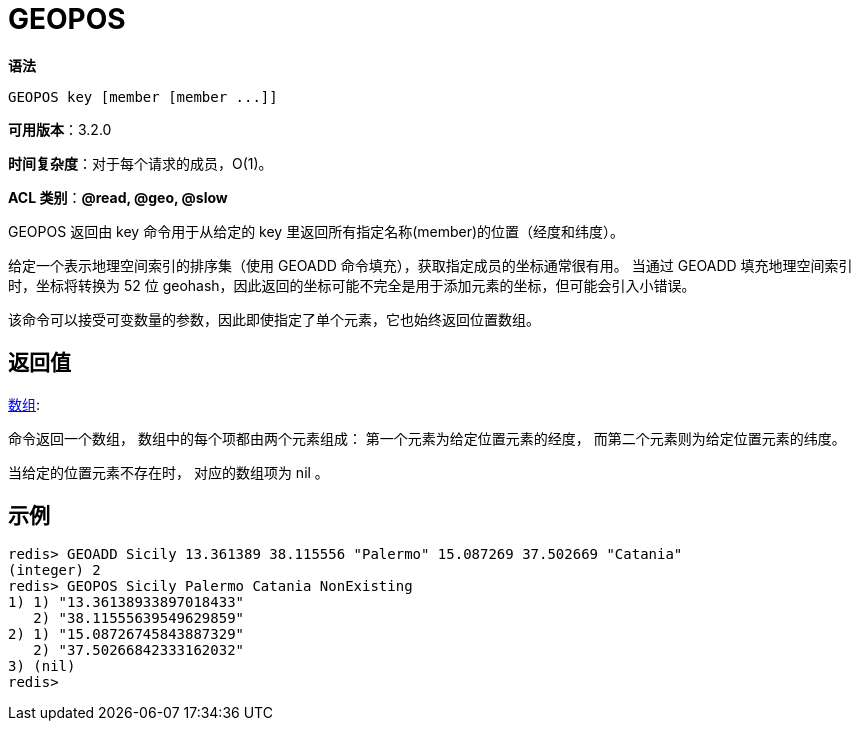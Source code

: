 = GEOPOS

**语法**

[source,text]
----
GEOPOS key [member [member ...]]
----

**可用版本**：3.2.0

**时间复杂度**：对于每个请求的成员，O(1)。

**ACL 类别**：**@read, @geo, @slow**

GEOPOS 返回由 key 命令用于从给定的 key 里返回所有指定名称(member)的位置（经度和纬度）。

给定一个表示地理空间索引的排序集（使用 GEOADD 命令填充），获取指定成员的坐标通常很有用。 当通过 GEOADD 填充地理空间索引时，坐标将转换为 52 位 geohash，因此返回的坐标可能不完全是用于添加元素的坐标，但可能会引入小错误。

该命令可以接受可变数量的参数，因此即使指定了单个元素，它也始终返回位置数组。

== 返回值

https://redis.io/docs/reference/protocol-spec/#resp-arrays[数组]:

命令返回一个数组， 数组中的每个项都由两个元素组成： 第一个元素为给定位置元素的经度， 而第二个元素则为给定位置元素的纬度。

当给定的位置元素不存在时， 对应的数组项为 nil 。

== 示例

[source,text]
----
redis> GEOADD Sicily 13.361389 38.115556 "Palermo" 15.087269 37.502669 "Catania"
(integer) 2
redis> GEOPOS Sicily Palermo Catania NonExisting
1) 1) "13.36138933897018433"
   2) "38.11555639549629859"
2) 1) "15.08726745843887329"
   2) "37.50266842333162032"
3) (nil)
redis>
----
